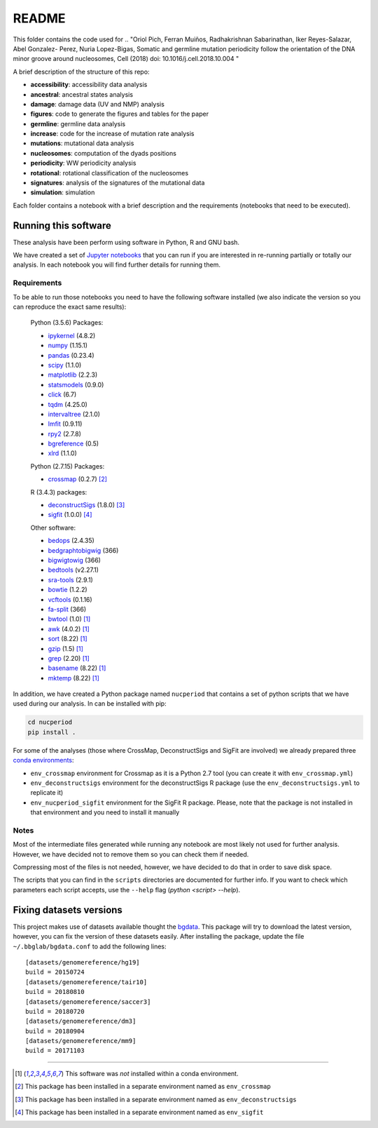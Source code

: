 
README
======

This folder contains the code used for
.. "Oriol Pich, Ferran Muiños, Radhakrishnan Sabarinathan, Iker Reyes-Salazar, Abel Gonzalez-
Perez, Nuria Lopez-Bigas, Somatic and germline mutation periodicity follow the orientation of the DNA minor
groove around nucleosomes, Cell (2018) doi: 10.1016/j.cell.2018.10.004 "



A brief description of the structure of this repo:

- **accessibility**: accessibility data analysis
- **ancestral**: ancestral states analysis
- **damage**: damage data (UV and NMP) analysis
- **figures**: code to generate the figures and tables for the paper
- **germline**: germline data analysis
- **increase**: code for the increase of mutation rate analysis
- **mutations**: mutational data analysis
- **nucleosomes**: computation of the dyads positions
- **periodicity**: WW periodicity analysis
- **rotational**: rotational classification of the nucleosomes
- **signatures**: analysis of the signatures of the mutational data
- **simulation**: simulation

Each folder contains a notebook with a brief description and
the requirements (notebooks that need to be executed).


Running this software
---------------------

These analysis have been perform using software in Python, R and GNU bash.

We have created a set of `Jupyter notebooks <http://jupyter.org/>`_
that you can run if you are interested in re-running partially or
totally our analysis.
In each notebook you will find further details for running them.

Requirements
************

To be able to run those notebooks you need to have the following
software installed (we also indicate the version so you can
reproduce the exact same results):

   Python (3.5.6) Packages:

   - `ipykernel <https://pypi.org/project/ipykernel/>`_ (4.8.2)
   - `numpy <http://www.numpy.org/>`_ (1.15.1)
   - `pandas <https://pandas.pydata.org/>`_ (0.23.4)
   - `scipy <https://www.scipy.org/>`_ (1.1.0)
   - `matplotlib <https://matplotlib.org/>`_ (2.2.3)
   - `statsmodels <https://www.statsmodels.org/stable/index.html>`_ (0.9.0)
   - `click <http://click.pocoo.org>`_ (6.7)
   - `tqdm <https://pypi.org/project/tqdm>`_ (4.25.0)
   - `intervaltree <https://pypi.org/project/intervaltree>`_ (2.1.0)
   - `lmfit <https://lmfit.github.io/lmfit-py>`_ (0.9.11)
   - `rpy2 <https://rpy2.readthedocs.io/en/latest/>`_ (2.7.8)
   - `bgreference <https://bitbucket.org/bgframework/bgreference>`_ (0.5)
   - `xlrd <http://www.python-excel.org/>`_ (1.1.0)

   Python (2.7.15) Packages:

   - `crossmap <http://crossmap.sourceforge.net>`_ (0.2.7) [#envcrossmap]_

   R (3.4.3) packages:

   - `deconstructSigs <https://github.com/raerose01/deconstructSigs>`_ (1.8.0) [#envdeconstruct]_
   - `sigfit <https://github.com/kgori/sigfit>`_ (1.0.0)  [#envsigfit]_

   Other software:

   - `bedops <https://bedops.readthedocs.io/en/latest/>`_ (2.4.35)
   - `bedgraphtobigwig <http://hgdownload.soe.ucsc.edu/admin/exe/>`_ (366)
   - `bigwigtowig <http://hgdownload.soe.ucsc.edu/admin/exe/>`_ (366)
   - `bedtools <https://bedtools.readthedocs.io/en/latest/>`_ (v2.27.1)
   - `sra-tools <https://github.com/ncbi/sra-tools>`_ (2.9.1)
   - `bowtie <http://bowtie-bio.sourceforge.net/index.shtml>`_ (1.2.2)
   - `vcftools <https://vcftools.github.io/index.html>`_ (0.1.16)
   - `fa-split <http://hgdownload.soe.ucsc.edu/admin/exe/>`_ (366)
   - `bwtool <https://github.com/CRG-Barcelona/bwtool/wiki>`_ (1.0) [#noconda]_
   - `awk <http://www.cs.princeton.edu/~bwk/btl.mirror/>`_ (4.0.2) [#noconda]_
   - `sort <http://www.gnu.org/software/coreutils/>`_ (8.22) [#noconda]_
   - `gzip <https://www.gnu.org/software/gzip/>`_ (1.5) [#noconda]_
   - `grep <https://www.gnu.org/software/grep/manual/grep.html>`_ (2.20) [#noconda]_
   - `basename <http://www.gnu.org/software/coreutils/>`_ (8.22) [#noconda]_
   - `mktemp <http://www.gnu.org/software/coreutils/>`_ (8.22) [#noconda]_

In addition, we have created a Python package named ``nucperiod`` that contains a set of
python scripts that we have used during our analysis.
In can be installed with pip:

.. code:: python

   cd nucperiod
   pip install .

For some of the analyses (those where CrossMap, DeconstructSigs and SigFit are involved)
we already prepared three `conda environments <https://conda.io/docs/>`_:

- ``env_crossmap`` environment for Crossmap as it is a Python 2.7 tool
  (you can create it with ``env_crossmap.yml``)
- ``env_deconstructsigs`` environment for the deconstructSigs
  R package (use the ``env_deconstructsigs.yml`` to replicate it)
- ``env_nucperiod_sigfit`` environment for the SigFit R package.
  Please, note that the package is not installed in that environment
  and you need to install it manually


Notes
*****

Most of the intermediate files generated while running any notebook
are most likely not used for further analysis.
However, we have decided not to remove them so you can
check them if needed.

Compressing most of the files is not needed, however, we
have decided to do that in order to save disk space.

The scripts that you can find in the ``scripts`` directories
are documented for further info.
If you want to check which parameters
each script accepts, use the ``--help`` flag
(`python <script> --help`).


Fixing datasets versions
------------------------

This project makes use of datasets available thought the
`bgdata <https://bitbucket.org/bgframework/bgdata>`_.
This package will try to download the latest version,
however, you can fix the version of these datasets easily.
After installing the package, update the file
``~/.bbglab/bgdata.conf`` to add the following lines::

    [datasets/genomereference/hg19]
    build = 20150724
    [datasets/genomereference/tair10]
    build = 20180810
    [datasets/genomereference/saccer3]
    build = 20180720
    [datasets/genomereference/dm3]
    build = 20180904
    [datasets/genomereference/mm9]
    build = 20171103

----

.. [#noconda] This software was *not* installed within
   a conda environment.

.. [#envcrossmap] This package has been installed in a separate environment
   named as ``env_crossmap``

.. [#envdeconstruct] This package has been installed in a separate environment
   named as ``env_deconstructsigs``

.. [#envsigfit] This package has been installed in a separate environment
   named as ``env_sigfit``
